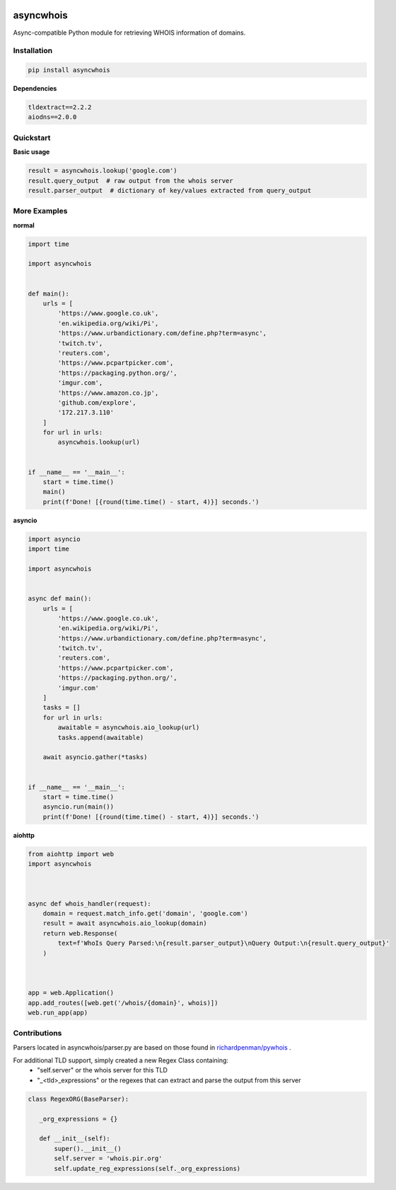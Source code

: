 .. image:: https://travis-ci.com/pogzyb/asyncwhois.svg?branch=master
    :target: https://travis-ci.com/pogzyb/asyncwhois

asyncwhois
==========

Async-compatible Python module for retrieving WHOIS information of domains.


Installation
------------

.. code-block:: bash

    pip install asyncwhois

**Dependencies**

.. code-block:: python

    tldextract==2.2.2
    aiodns==2.0.0

Quickstart
----------

**Basic usage**

.. code-block:: python

    result = asyncwhois.lookup('google.com')
    result.query_output  # raw output from the whois server
    result.parser_output  # dictionary of key/values extracted from query_output


More Examples
-------------
**normal**

.. code-block:: python

    import time

    import asyncwhois


    def main():
        urls = [
            'https://www.google.co.uk',
            'en.wikipedia.org/wiki/Pi',
            'https://www.urbandictionary.com/define.php?term=async',
            'twitch.tv',
            'reuters.com',
            'https://www.pcpartpicker.com',
            'https://packaging.python.org/',
            'imgur.com',
            'https://www.amazon.co.jp',
            'github.com/explore',
            '172.217.3.110'
        ]
        for url in urls:
            asyncwhois.lookup(url)


    if __name__ == '__main__':
        start = time.time()
        main()
        print(f'Done! [{round(time.time() - start, 4)}] seconds.')


**asyncio**


.. code-block:: python

    import asyncio
    import time

    import asyncwhois


    async def main():
        urls = [
            'https://www.google.co.uk',
            'en.wikipedia.org/wiki/Pi',
            'https://www.urbandictionary.com/define.php?term=async',
            'twitch.tv',
            'reuters.com',
            'https://www.pcpartpicker.com',
            'https://packaging.python.org/',
            'imgur.com'
        ]
        tasks = []
        for url in urls:
            awaitable = asyncwhois.aio_lookup(url)
            tasks.append(awaitable)

        await asyncio.gather(*tasks)


    if __name__ == '__main__':
        start = time.time()
        asyncio.run(main())
        print(f'Done! [{round(time.time() - start, 4)}] seconds.')


**aiohttp**


.. code-block:: python

    from aiohttp import web
    import asyncwhois



    async def whois_handler(request):
        domain = request.match_info.get('domain', 'google.com')
        result = await asyncwhois.aio_lookup(domain)
        return web.Response(
            text=f'WhoIs Query Parsed:\n{result.parser_output}\nQuery Output:\n{result.query_output}'
        )



    app = web.Application()
    app.add_routes([web.get('/whois/{domain}', whois)])
    web.run_app(app)


Contributions
-------------
Parsers located in asyncwhois/parser.py are based on those found in `richardpenman/pywhois`_ .

For additional TLD support, simply created a new Regex Class containing:
    - "self.server" or the whois server for this TLD
    - "_<tld>_expressions" or the regexes that can extract and parse the output from this server

.. code-block:: python

    class RegexORG(BaseParser):

       _org_expressions = {}

       def __init__(self):
           super().__init__()
           self.server = 'whois.pir.org'
           self.update_reg_expressions(self._org_expressions)


.. _richardpenman/pywhois: https://github.com/richardpenman/pywhois
